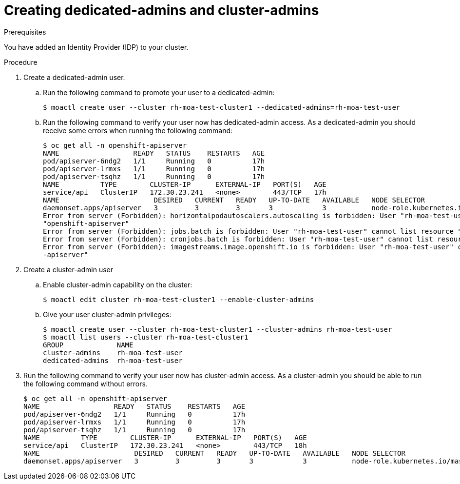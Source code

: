 // Module included in the following assemblies:
//
// getting_started_moa/creating-first-moa-cluster.adoc


[id="moa-create-dedicated-cluster-admins.adoc"]
= Creating dedicated-admins and cluster-admins

.Prerequisites

You have added an Identity Provider (IDP) to your cluster.

.Procedure

. Create a dedicated-admin user.
.. Run the following command to promote your user to a dedicated-admin:
+
[source, bash]
----
$ moactl create user --cluster rh-moa-test-cluster1 --dedicated-admins=rh-moa-test-user
----
+
.. Run the following command to verify your user now has dedicated-admin access. As a dedicated-admin you should receive some errors when running the following command:
+
[source, bash]
----
$ oc get all -n openshift-apiserver
NAME                  READY   STATUS    RESTARTS   AGE
pod/apiserver-6ndg2   1/1     Running   0          17h
pod/apiserver-lrmxs   1/1     Running   0          17h
pod/apiserver-tsqhz   1/1     Running   0          17h
NAME          TYPE        CLUSTER-IP      EXTERNAL-IP   PORT(S)   AGE
service/api   ClusterIP   172.30.23.241   <none>        443/TCP   17h
NAME                       DESIRED   CURRENT   READY   UP-TO-DATE   AVAILABLE   NODE SELECTOR                     AGE
daemonset.apps/apiserver   3         3         3       3            3           node-role.kubernetes.io/master=   17h
Error from server (Forbidden): horizontalpodautoscalers.autoscaling is forbidden: User "rh-moa-test-user" cannot list resource "horizontalpodautoscalers" in API group "autoscaling" in the namespace 
"openshift-apiserver"
Error from server (Forbidden): jobs.batch is forbidden: User "rh-moa-test-user" cannot list resource "jobs" in API group "batch" in the namespace "openshift-apiserver"
Error from server (Forbidden): cronjobs.batch is forbidden: User "rh-moa-test-user" cannot list resource "cronjobs" in API group "batch" in the namespace "openshift-apiserver"
Error from server (Forbidden): imagestreams.image.openshift.io is forbidden: User "rh-moa-test-user" cannot list resource "imagestreams" in API group "image.openshift.io" in the namespace "openshift
-apiserver"
----
+
. Create a cluster-admin user
.. Enable cluster-admin capability on the cluster:
+
[source, bash]
----
$ moactl edit cluster rh-moa-test-cluster1 --enable-cluster-admins
----
+
.. Give your user cluster-admin privileges:
+
[source, bash]
----
$ moactl create user --cluster rh-moa-test-cluster1 --cluster-admins rh-moa-test-user
$ moactl list users --cluster rh-moa-test-cluster1
GROUP             NAME
cluster-admins    rh-moa-test-user
dedicated-admins  rh-moa-test-user
----
+
. Run the following command to verify your user now has cluster-admin access. As a cluster-admin you should be able to run the following command without errors.
+
[source, bash]
----
$ oc get all -n openshift-apiserver                       
NAME                  READY   STATUS    RESTARTS   AGE
pod/apiserver-6ndg2   1/1     Running   0          17h
pod/apiserver-lrmxs   1/1     Running   0          17h
pod/apiserver-tsqhz   1/1     Running   0          17h
NAME          TYPE        CLUSTER-IP      EXTERNAL-IP   PORT(S)   AGE
service/api   ClusterIP   172.30.23.241   <none>        443/TCP   18h
NAME                       DESIRED   CURRENT   READY   UP-TO-DATE   AVAILABLE   NODE SELECTOR                     AGE
daemonset.apps/apiserver   3         3         3       3            3           node-role.kubernetes.io/master=   18h
----